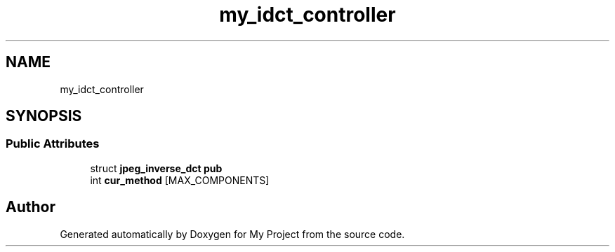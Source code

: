.TH "my_idct_controller" 3 "Wed Feb 1 2023" "Version Version 0.0" "My Project" \" -*- nroff -*-
.ad l
.nh
.SH NAME
my_idct_controller
.SH SYNOPSIS
.br
.PP
.SS "Public Attributes"

.in +1c
.ti -1c
.RI "struct \fBjpeg_inverse_dct\fP \fBpub\fP"
.br
.ti -1c
.RI "int \fBcur_method\fP [MAX_COMPONENTS]"
.br
.in -1c

.SH "Author"
.PP 
Generated automatically by Doxygen for My Project from the source code\&.

